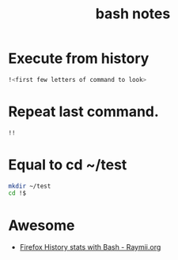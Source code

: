 #+TITLE: bash notes

* Execute from history
#+BEGIN_SRC bash
!<first few letters of command to look> 
#+END_SRC

* Repeat last command.
#+BEGIN_SRC bash
!! 
#+END_SRC

* Equal to cd ~/test
#+BEGIN_SRC bash
mkdir ~/test
cd !$
#+END_SRC
* Awesome
- [[https://raymii.org/s/snippets/Firefox_History_Stats_with_Bash.html][Firefox History stats with Bash - Raymii.org]]
